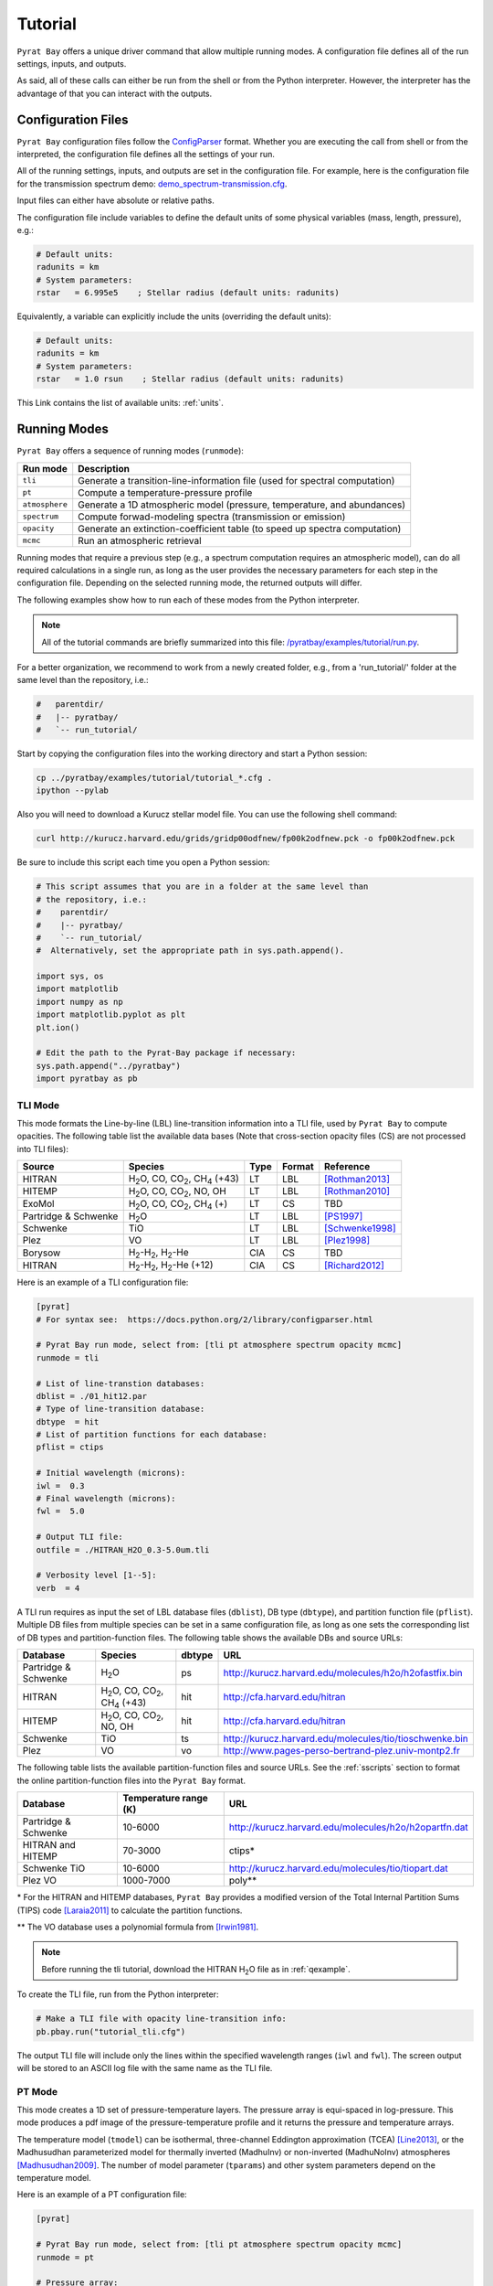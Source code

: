 .. |H2O| replace:: H\ :sub:`2`\ O
.. |CO2| replace:: CO\ :sub:`2`
.. |CH4| replace:: CH\ :sub:`4`
.. |H2|  replace:: H\ :sub:`2`

.. _tutorial:

Tutorial
========

``Pyrat Bay`` offers a unique driver command that allow multiple
running modes.  A configuration file defines all of the run settings,
inputs, and outputs.

As said, all of these calls can either be run from the shell or from
the Python interpreter.  However, the interpreter has the advantage of
that you can interact with the outputs.


Configuration Files
-------------------

``Pyrat Bay`` configuration files follow the `ConfigParser <https://docs.python.org/2/library/configparser.html>`_ format.
Whether you are executing the call from shell or from the interpreted,
the configuration file defines all the settings of your run.

All of the running settings, inputs, and outputs are set in the
configuration file.  For example, here is the configuration file for the transmission spectrum demo: `demo_spectrum-transmission.cfg <https://github.com/pcubillos/pyratbay/blob/master/examples/demo/demo_spectrum-transmission.cfg>`_.

Input files can either have absolute or relative paths.

The configuration file include variables to define the default units
of some physical variables (mass, length, pressure), e.g.:

.. code-block:: python

  # Default units:
  radunits = km
  # System parameters:
  rstar   = 6.995e5    ; Stellar radius (default units: radunits)

Equivalently, a variable can explicitly include the units (overriding
the default units):

.. code-block:: python

  # Default units:
  radunits = km
  # System parameters:
  rstar   = 1.0 rsun    ; Stellar radius (default units: radunits)


This Link contains the list of available units:  :ref:`units`.


Running Modes
-------------

``Pyrat Bay`` offers a sequence of running modes (``runmode``):

+----------------+------------------------------------------------------------+
|  Run mode      | Description                                                |
+================+============================================================+
| ``tli``        | Generate a transition-line-information file (used for      |
|                | spectral computation)                                      |
+----------------+------------------------------------------------------------+
| ``pt``         | Compute a temperature-pressure profile                     |
+----------------+------------------------------------------------------------+
| ``atmosphere`` | Generate a 1D atmospheric model (pressure, temperature,    |
|                | and abundances)                                            |
+----------------+------------------------------------------------------------+
| ``spectrum``   | Compute forwad-modeling spectra (transmission or emission) |
+----------------+------------------------------------------------------------+
| ``opacity``    | Generate an extinction-coefficient table (to speed up      |
|                | spectra computation)                                       |
+----------------+------------------------------------------------------------+
| ``mcmc``       | Run an atmospheric retrieval                               |
+----------------+------------------------------------------------------------+


Running modes that require a previous step (e.g., a spectrum
computation requires an atmospheric model), can do all required
calculations in a single run, as long as the user provides the
necessary parameters for each step in the configuration file.
Depending on the selected running mode, the returned outputs will
differ.

The following examples show how to run each of these modes from the
Python interpreter.

.. note:: All of the tutorial commands are briefly summarized into
          this file:  `/pyratbay/examples/tutorial/run.py <https://github.com/pcubillos/pyratbay/blob/master/examples/tutorial/run.py>`_.

For a better organization, we recommend to work from a newly created
folder, e.g., from a 'run_tutorial/' folder at the same level than the
repository, i.e.:

.. code-block:: shell

   #   parentdir/
   #   |-- pyratbay/
   #   `-- run_tutorial/

Start by copying the configuration files into the working directory
and start a Python session:

.. code-block:: shell

   cp ../pyratbay/examples/tutorial/tutorial_*.cfg .
   ipython --pylab

Also you will need to download a Kurucz stellar model file.  You can
use the following shell command:

.. code-block:: shell

  curl http://kurucz.harvard.edu/grids/gridp00odfnew/fp00k2odfnew.pck -o fp00k2odfnew.pck

Be sure to include this script each time you open a Python session:

.. code-block:: python

  # This script assumes that you are in a folder at the same level than
  # the repository, i.e.:
  #    parentdir/
  #    |-- pyratbay/
  #    `-- run_tutorial/
  #  Alternatively, set the appropriate path in sys.path.append().

  import sys, os
  import matplotlib
  import numpy as np
  import matplotlib.pyplot as plt
  plt.ion()

  # Edit the path to the Pyrat-Bay package if necessary:
  sys.path.append("../pyratbay")
  import pyratbay as pb


TLI Mode
........

This mode formats the Line-by-line (LBL) line-transition information
into a TLI file, used by ``Pyrat Bay`` to compute opacities.  The
following table list the available data bases (Note that cross-section
opacity files (CS) are not processed into TLI files):

==================== ============================= ==== ====== =========
Source               Species                       Type Format Reference
==================== ============================= ==== ====== =========
HITRAN               |H2O|, CO, |CO2|, |CH4| (+43) LT   LBL    [Rothman2013]_
HITEMP               |H2O|, CO, |CO2|, NO, OH      LT   LBL    [Rothman2010]_
ExoMol               |H2O|, CO, |CO2|, |CH4| (+)   LT   CS     TBD
Partridge & Schwenke |H2O|                         LT   LBL    [PS1997]_
Schwenke             TiO                           LT   LBL    [Schwenke1998]_
Plez                 VO                            LT   LBL    [Plez1998]_
Borysow              |H2|-|H2|, |H2|-He            CIA  CS     TBD
HITRAN               |H2|-|H2|, |H2|-He (+12)      CIA  CS     [Richard2012]_
==================== ============================= ==== ====== =========

.. ExoMol               |H2O|, CO, |CO2|, |CH4| (+)   LT   LBL    Coming Soon


Here is an example of a TLI configuration file:

.. code-block:: python

   [pyrat]
   # For syntax see:  https://docs.python.org/2/library/configparser.html

   # Pyrat Bay run mode, select from: [tli pt atmosphere spectrum opacity mcmc]
   runmode = tli

   # List of line-transtion databases:
   dblist = ./01_hit12.par
   # Type of line-transition database:
   dbtype  = hit
   # List of partition functions for each database:
   pflist = ctips

   # Initial wavelength (microns):
   iwl =  0.3
   # Final wavelength (microns):
   fwl =  5.0

   # Output TLI file:
   outfile = ./HITRAN_H2O_0.3-5.0um.tli

   # Verbosity level [1--5]:
   verb  = 4

A TLI run requires as input the set of LBL database files
(``dblist``), DB type (``dbtype``), and partition function file
(``pflist``).  Multiple DB files from multiple species can be set in a
same configuration file, as long as one sets the corresponding list of
DB types and partition-function files.  The following table shows the
available DBs and source URLs:

====================  =============================   ====== ===
Database              Species                         dbtype URL
====================  =============================   ====== ===
Partridge & Schwenke  |H2O|                           ps     http://kurucz.harvard.edu/molecules/h2o/h2ofastfix.bin
HITRAN                |H2O|, CO, |CO2|, |CH4| (+43)   hit    http://cfa.harvard.edu/hitran
HITEMP                |H2O|, CO, |CO2|, NO, OH        hit    http://cfa.harvard.edu/hitran
Schwenke              TiO                             ts     http://kurucz.harvard.edu/molecules/tio/tioschwenke.bin
Plez                  VO                              vo     http://www.pages-perso-bertrand-plez.univ-montp2.fr
====================  =============================   ====== ===

.. VALD                  TBD                             vald   TBD

The following table lists the available partition-function files and
source URLs.  See the :ref:`sscripts` section to format the online
partition-function files into the ``Pyrat Bay`` format.

====================  =====================  ===
Database              Temperature range (K)  URL
====================  =====================  ===
Partridge & Schwenke  10-6000                http://kurucz.harvard.edu/molecules/h2o/h2opartfn.dat
HITRAN and HITEMP     70-3000                ctips*
Schwenke TiO          10-6000                http://kurucz.harvard.edu/molecules/tio/tiopart.dat
Plez VO               1000-7000              poly**
====================  =====================  ===

\* For the HITRAN and HITEMP databases, ``Pyrat Bay``
provides a modified version of the Total Internal Partition Sums
(TIPS) code [Laraia2011]_ to calculate the partition functions.

\** The VO database uses a polynomial formula from [Irwin1981]_.

.. note:: Before running the tli tutorial, download the HITRAN |H2O|
          file as in :ref:`qexample`.

To create the TLI file, run from the Python interpreter:

.. code-block:: python

   # Make a TLI file with opacity line-transition info:
   pb.pbay.run("tutorial_tli.cfg")

The output TLI file will include only the lines within the specified
wavelength ranges (``iwl`` and ``fwl``).  The screen output will be
stored to an ASCII log file with the same name as the TLI file.

PT Mode
.......

This mode creates a 1D set of pressure-temperature layers.  The
pressure array is equi-spaced in log-pressure.  This mode produces a
pdf image of the pressure-temperature profile and it returns the
pressure and temperature arrays.

The temperature model (``tmodel``) can be isothermal,
three-channel Eddington approximation (TCEA) [Line2013]_, or the Madhusudhan parameterized model for thermally inverted (MadhuInv) or non-inverted (MadhuNoInv) atmospheres [Madhusudhan2009]_.  The
number of model parameter (``tparams``) and other system parameters
depend on the temperature model.

Here is an example of a PT configuration file:

.. code-block:: python

  [pyrat]

  # Pyrat Bay run mode, select from: [tli pt atmosphere spectrum opacity mcmc]
  runmode = pt

  # Pressure array:
  punits  = bar    ; Default pressure units
  pbottom = 100.0  ; Bottom-layer pressure  (default units: punits)
  ptop    = 1e-5   ; Top-layer pressure (default units: punits)
  nlayers = 100    ; Number of atmospheric layers

  # Temperature-profile model, select from: [isothermal TCEA MadhuInv MadhuNoInv]
  tmodel  = isothermal
  tparams = 1500.0
  #    log10(kappa) log10(g1) log10(g2) alpha beta
  tparams = -3.0    -0.25     0.0       0.0   1.0

  # System parameters:
  radunits = km
  rstar    = 1.27 rsun  ; Stellar radius (default units: radunits)
  tstar    = 5800.0     ; Stellar effective temperature in K
  smaxis   = 0.045 au   ; Semi-major axis (default units: radunits)
  gplanet  = 800.0      ; Planetary surface gravity in cm s-2
  tint     = 100.0      ; Planetary internal temperature in K

  # Verbosity level [1--5]:
  verb = 4

The isothermal model has one free parameter: the temperature.
The TCEA model has five parameters: :math:`\log_{10}(\kappa),
\log_{10}(\gamma1), \log_{10}(\gamma2), \alpha, \beta` as defined in
[Line2013]_.  The TCEA model also requires the stellar radius
(``rstar``), the orbital semi-major axis (``smaxis``), the planetary
surface gravity (``gplanet``), the stellar effective temperature
(``tstar``), and the planetary internal temperature (``tint``).
The MadhuInv model has six parameters: :math:`a_1, a_2, p_1, p_2, p_3,
T_3` as defined in [Madhusudhan2009]_. The MadhuNoInv model has five
parameters: :math:`a_1, a_2, p_1, p_3, T_3` as defined in
[Madhusudhan2009]_.

To create an isothermal pressure-temperature profile run from the
Python interpreter:

.. code-block:: python

  # Generate an isothermal PT profile (output values in CGS units):
  pressure, T_isothermal = pb.pbay.run("tutorial_pt-isothermal.cfg")
  # Generate a TCEA PT profile:
  pressure, T_tcea = pb.pbay.run("tutorial_pt-tcea.cfg")

Note that the only difference between these configuration files are the
``tmodel`` and ``tparams`` varables.

Plot the profiles:

.. code-block:: python

  # Plot the PT profiles:
  plt.figure(-1)
  plt.clf()
  plt.semilogy(T_isothermal, pressure/pb.constants.bar, color="b",
               lw=2, label='Isothermal')
  plt.semilogy(T_tcea, pressure/pb.constants.bar, color="r",
               lw=2, label='TCEA')
  plt.ylim(100, 1e-5)
  plt.legend(loc="best")
  plt.xlabel("Temperature  (K)")
  plt.ylabel("Pressure  (bar)")
  plt.savefig("pyrat_PT_tutorial.pdf")

.. image:: ./figures/pyrat_PT_tutorial.png
   :width: 70%
   :align: center

.. note:: If any of the required variables is missing form the
          configuration file, ``Pyrat Bay`` will throw an error
          indicating the missing value, and **stop executing the
          run.**

.. note:: Similarly, ``Pyrat Bay`` will throw a warning for a missing
          variable that was defaulted, and **continue executing the run.**


atmosphere Mode
...............

This mode generates a 1D atmospheric model (pressure, temperature,
abundances).  So far, ``Pyrat Bay`` implements uniform- and
thermochemical-equilibrium-abundance profiles (through the ``TEA`` sub
module).  In the interactive run, the code returns the pressure,
temperature, and the 2D array of abundances.

The configuration file for this mode only has a few extra parameters
in addition of the PT mode:

.. code-block:: python

  [pyrat]

  # Pyrat Bay run mode, select from: [tli pt atmosphere spectrum opacity mcmc]
  runmode = atmosphere
  ...
  # Atmospheric model:
  atmfile  = WASP-00b.atm            ; Input/output atmospheric file
  elements = H He C N O Na           ; Input elemental composition
  species  = H2 He Na H2O CH4 CO CO2 ; Output species composition
  xsolar   = 1.0                     ; Solar-metallicity scaling factor
  #uniform  = 0.85 0.149 3e-6 4e-4 1e-4 4e-4 1e-7 ; Uniform abundances

``atmfile`` sets the output atmospheric file. ``species`` determines
the species present in the atmosphere.

To decide between a uniform or a TEA model, include or exclude the
``uniform`` variable, respectively.  The ``uniform`` values set the
abundances of each species in the ``species`` list, respectively.

A TEA run computes the abundances from a given elemental
solar-abundances list (``elements``).  The ``xsolar`` variable allows
the user to scale the elemental metallic abundances (everything but H
and He).

To generate the atmospheric model, run from the Python interpreter:

.. code-block:: python

  # Generate a TEA atmospheric model:
  pressure, temperature, abundances = pb.pbay.run("tutorial_atmosphere-tea.cfg")
  # Generate a uniform-abundance atmospheric model:
  pressure, temperature, abundances = pb.pbay.run("tutorial_atmosphere-uniform.cfg")

The ``atmosphere`` subpackage offers the ``readatm`` function to read an
atmospheric model.

.. code-block:: python

  # Read the atmospheric files:
  spec, press, temp, q_tea     = pb.atmosphere.readatm("WASP-00b.atm")
  spec, press, temp, q_uniform = pb.atmosphere.readatm("WASP-00c.atm")

  # Plot the results:
  plt.figure(-2)
  plt.clf()
  ax = plt.subplot(211)
  for i in np.arange(len(spec)):
    plt.loglog(q_tea[:,i], press, label=spec[i], lw=2)

  plt.ylim(np.amax(press), np.amin(press))
  plt.xlim(1e-10, 1.0)
  plt.legend(loc='best', fontsize=11)
  plt.ylabel("Pressure  (bar)")
  ax = plt.subplot(212)
  for i in np.arange(len(spec)):
    plt.loglog(q_uniform[:,i], press, label=spec[i], lw=2)

  plt.ylim(np.amax(press), np.amin(press))
  plt.xlim(1e-10, 1.0)
  plt.xlabel("Mole mixing fraction")
  plt.ylabel("Pressure  (bar)")
  plt.savefig("pyrat_atmosphere_tutorial.pdf")

.. image:: ./figures/pyrat_atmosphere_tutorial.png
   :width: 70%
   :align: center


spectrum Mode
.............

This mode computes a transmission or emission spectrum.  Since this
mode requires an atmospheric model, the ``atmfile`` variable can work
as either input or output.  If the atmospheric file already exists, it
will take it as input; if the atmospheric file doesn't exist, the code
will generate it (provided the configuration file contains the
required arguments).

Here is an example configuration file for this mode:

.. code-block:: python

  [pyrat]

  # Pyrat Bay run mode, select from: [tli pt atmosphere spectrum opacity mcmc]
  runmode = spectrum

  # Atmospheric model:
  atmfile  = WASP-00b.atm   ; Input/output atmospheric file

  # TLI opacity files:
  linedb  = ./HITRAN_H2O_0.3-5.0um.tli

  # Cross-section opacity files:
  csfile  = ../pyratbay/inputs/CIA/CIA_Borysow_H2H2_0060-7000K_0.6-500um.dat
            ../pyratbay/inputs/CIA/CIA_Borysow_H2He_1000-7000K_0.5-400um.dat

  # Wavelength sampling options:
  wlunits = um
  wllow   =  0.3 um ; Spectrum lower boundary (default units: wlunits)
  wlhigh  =  5.0 um ; Spectrum higher boundary (default units: wlunits)

  # Wavenumber options:
  wnunits = cm
  wnstep  = 1.0   ; Sampling rate (default units: wnunits)
  wnosamp = 2160  ; Wavenumber over-sampling rate

  # System parameters:
  radunits = km         ; Default distance units
  punits   = bar        ; Default pressure units
  rstar    = 1.27 rsun  ; Stellar radius (default units: radunits)
  rplanet  = 1.0 rjup   ; Planetary radius (default units: radunits)
  mplanet  = 0.31 mjup  ; Planetary mass
  refpressure = 0.1     ; Reference pressure at rplanet (default units: punits)

  # Maximum optical depth to calculate:
  maxdepth = 10.0

  # Observing geometry, select between: [transit eclipse]
  path = transit

  # Rayleigh models, select from: [lecavelier dalgarno_H dalgarno_He dalgarno_H2]
  rayleigh = lecavelier
  # Lecavelier parameters (log10(H2-cross-section), alpha):
  rpars    = 0.0 -4.0

  # Alkali opacity, select from: [SodiumVdWst PotassiumVdWst]
  alkali = SodiumVdWst

  # Number of CPUs to use for parallel processing:
  nproc = 7

  # Verbosity level [1--5]:
  verb  = 4

  # Output file names:
  logfile    = ./transmisison_tutorial.log
  outspec    = ./transmisison_spectrum_tutorial.dat

.. note:: Pro-tip: By specifying the planetary mass (``mplanet``) and
          radius (``rplanet``), ``Pyrat Bay`` will automatically
          compute ``gplanet`` using Newton's gravitational law.


For a transmission-spectrum configuration (``path=transit``) ``Pyrat
Bay`` computes the modulation spectrum, a unitless quantity
proportional to the squared planet-to-star radius ratio
(:ref:`spectrum`).  For an emission-spectrum configuration
(``path=eclipse``) ``Pyrat Bay`` computes the day-side hemisphere
integrated flux-emission spectrum (evaluated at the surface of the
planet) in erg s\ :sup:`-1` cm\ :sup:`-2` cm (:ref:`spectrum`).

Besides the cross-section and line-by-line opacities, ``Pyrat Bay``
provides the following alkali resonant-line models (``alkali`` parameter):

====================  ========= =========================
Alkali Models         Species   Reference      
====================  ========= =========================
SodiumVdWst           Na        [Burrows2000]_
PotassiumVdWst        K         [Burrows2000]_
====================  ========= =========================

These are the available Rayleigh models (``rayleigh`` parameter):

====================  ======== =======================  ===
Rayleigh Models       Species  Parameters               Reference
====================  ======== =======================  ===
lecavelier            Any      :math:`\log(f), \alpha`  [Lecavelier2008]_
dalgarno_H            H        None                     [DalgarnoWilliams1962]_
dalgarno_He           He       None                     [Kurucz1970]_
dalgarno_H2           |H2|     None                     [Kurucz1970]_
====================  ======== =======================  ===

And these are the available haze/cloud models (``hazes`` parameter):

====================  ==================================
Haze/Cloud Models       Parameters         
====================  ==================================
gray                  :math:`\log(f), \log(p_{\rm t}), \log(p_{\rm b}`)
====================  ==================================

The Rayleigh and haze parameters are input throught the ``rpars`` and
``hpars``, respectively.  For any of these type of models, the user
can include multiple models, simply by concatenating multiple models
(and parameters) one after the other in the config file.

TBD: Add details about the models' parameters in a different page.

To compute a ``Pyrat`` model spectrum run the following script:

.. code-block:: python

  pyrat = pb.pbay.run("tutorial_spectrum.cfg")

This returns a ``pyrat`` object that contains all the input,
intermediate, and output variables used.  Until I got a decent
documentation working, take a look at `objects.py
<https://github.com/pcubillos/pyratbay/blob/master/pyratbay/pyrat/objects.py>`_
to see the object's structure.

.. note:: Note that although the user can define the input units,
          (nearly) all variables are stored in CGS units in the Pyrat
          object.

To plot the resulting spectrum you can use this script:

.. code-block:: python

  plt.figure(-3)
  plt.clf()
  ax = plt.subplot(111)
  plt.semilogx(1e4/pyrat.spec.wn, pyrat.spec.spectrum, "b-")
  ax.get_xaxis().set_major_formatter(matplotlib.ticker.ScalarFormatter())
  ax.set_xticks([0.3, 0.4, 0.6, 0.8, 1.0, 2.0, 3.0, 4.0, 5.0])
  plt.xlim(0.3, 5.0)
  plt.ylabel("Modulation  (Rp/Rs)^2")
  plt.xlabel("Wavelength  (um)")

.. image:: ./figures/pyrat_transmission-spectrum_tutorial.png
   :width: 70%
   :align: center

Or alternatively, use this ``plots`` subpackage's routine:

.. code-block:: python

  ax = pb.plots.spectrum(pyrat=pyrat, gaussbin=2)

  ax.set_xscale('log')
  ax.get_xaxis().set_major_formatter(matplotlib.ticker.ScalarFormatter())
  ax.set_xticks([0.3, 0.4, 0.6, 0.8, 1.0, 2.0, 3.0, 4.0, 5.0])
  plt.show()
  plt.savefig("pyrat_transmission-spectrum_tutorial.pdf")

If you want to compute emission spectra, all you need to do is to
change ``path`` to ``eclipse`` and re run:

.. code-block:: python

  pyrat = pb.pbay.run("tutorial_spectrum.cfg")


opacity Mode
............

If you plan to generate multiple spectra for a same planet with
different atmospheric models, ``Pyrat Bay`` allows you to generate an
opacity table (as function of wavelength, temperature, and pressure)
for each species with LBL opacity data (i.e., 4D in total).

Once this grid is created, the code will interpolate the extinction
coefficient from the grid instead of repeating the line-by-line
calculations, significantly speeding up the spectrum calculation.

To create/use an extinction-coefficient grid, the configuration file
just need the following variables (in addition to a spectrum run):

.. code-block:: python

  [pyrat]

  # Pyrat Bay run mode, select from: [tli pt atmosphere spectrum opacity mcmc]
  runmode = opacity
  ...
  # Opacity file name and temperature range and step
  extfile = ./opacity_100-3000K_1.0-5.0um.dat
  tmin    =  100   ; Minimum temperature for grid
  tmax    = 3000   ; Maximum temperature for grid
  tstep   =  100   ; Temperature step for grid
  nproc   =    7   ; Number of parallel processors

The ``extfile`` variable sets the file name of the input/output
extinction-coefficient file.  The ``tmin``, ``tmax``, and ``tstep``
variables set the temperature sampling rate of the grid.  The
``nproc`` variable (default ``nproc=1``) sets the number of parallel
processors used to compute the extinction-coefficient.

The following table describes what ``Pyrat Bay`` outputs depending on
the ``runmode``, whether ``extfile`` was set in the configuration
file, and whether the extinction file already exists:

+-----------+-----------+-------------+---------------------------------------+
| Run mode  |``extfile``| File exists | Output                                |
+===========+===========+=============+=======================================+
| opacity   | defined   | No          | Generate new grid file                |
+           +-----------+-------------+---------------------------------------+
|           | defined   | Yes         | Overwrite grid file                   |
+           +-----------+-------------+---------------------------------------+
|           | undefined | ---         | Error                                 |
+-----------+-----------+-------------+---------------------------------------+
| spectrum  | defined   | No          | Generate grid and compute spectrum    |
+           +-----------+-------------+---------------------------------------+
|           | defined   | Yes         | Use existing grid to compute spectrum |
+           +-----------+-------------+---------------------------------------+
|           | undefined | ---         | LBL-opacity spectrum calculation      |
+-----------+-----------+-------------+---------------------------------------+
| mcmc      | defined   | ---         | Same as ``runmode=spectrum``          |
+           +-----------+-------------+---------------------------------------+
|           | undefined | ---         | Error                                 |
+-----------+-----------+-------------+---------------------------------------+

As always, to generate an extinction-coefficient grid, run the
following script:

.. code-block:: python

  pyrat = pb.pbay.run("tutorial_opacity.cfg")


mcmc Mode
.........

This mode allows you to fit spectra to observed exoplanet data.
``Pyrat Bay`` incorporates the ``MC3`` package
(`github.com/pcubillos/MCcubed
<https://github.com/pcubillos/MCcubed>`_) to retrieve best-fitting
parameters and credible regions for the atmospheric parameters in a
Bayesian (MCMC) framework.

Here is an extract of an mcmc configuration file, showing the new
required variables:

.. code-block:: python

  [pyrat]

  # Pyrat Bay run mode, select from: [tli pt atmosphere spectrum opacity mcmc]
  runmode = mcmc
  ...
  # Filter bandpasses:
  filter = ../pyratbay/inputs/filters/tutorial/tutorial_band01.dat
           ../pyratbay/inputs/filters/tutorial/tutorial_band02.dat
           ../pyratbay/inputs/filters/tutorial/tutorial_band03.dat
           ../pyratbay/inputs/filters/tutorial/tutorial_band04.dat
           ../pyratbay/inputs/filters/tutorial/tutorial_band05.dat
           ../pyratbay/inputs/filters/tutorial/tutorial_band06.dat
           ../pyratbay/inputs/filters/tutorial/tutorial_band07.dat
           ../pyratbay/inputs/filters/tutorial/tutorial_band08.dat
           ../pyratbay/inputs/filters/tutorial/tutorial_band09.dat
           ../pyratbay/inputs/filters/tutorial/tutorial_band10.dat

  # Eclipse data:
  data =   0.000072  0.000066  0.000078  0.000120  0.000135
           0.000160  0.000196  0.000232  0.000312  0.000344
  uncert = 0.000023  0.000021  0.000020  0.000019  0.000018
           0.000017  0.000016  0.000015  0.000014  0.000014

  # Kurucz stellar model:
  kurucz = ./fp00k2odfnew.pck

  # Retrieval abundances:
  bulk     = H2 He    ; Bulk (dominant) abundance species
  molscale = H2O      ; Variable-abundance species

  # Temperature-profile model, select from: [isothermal TCEA MadhuInv MadhuNoInv]
  tmodel = TCEA

  # Retrieval models, select from: [pt rad mol ray haze]
  retflag = pt mol

  # Fitting parameters:
  #         log(kappa) log(g1) log(g2)  alpha  beta  log(fH2O)
  params   = -0.6      -0.4     0.0     0.0    1.0      0.0
  pmin     = -3.0      -0.9    -1.3     0.0    0.5     -6.0
  pmax     =  1.0       1.0     0.7     1.0    1.1      3.0
  stepsize =  0.01      0.01    0.0     0.0    0.01     0.01

  # MCMC parameters:
  walk     = snooker   ; MCMC algorithm, select from: mrw, demc, snooker
  nsamples = 50000     ; Total number of MCMC samples
  nchains  =     7     ; Number of parallel MCMC chains
  burnin   =  1000     ; Burn-in iterations per chain
  thinning =     1     ; Chains thinning factor

  # MCMC temperature boundaries  (TBD: merge with tmin/tmax)
  tlow  =  100
  thigh = 3000


.. note:: Note that an ``mcmc`` run requires the user to set an
          extinction-coefficient grid (``extfile``) to allow the code
          to finish within a Hubble time.


The observational data is input through the ``filter``, ``data``, and
``uncert`` variables, which correspond to the filter transmission
files, the eclipse or transit values (corresponding to each filter),
and the data uncertainties, respectively.

For eclipse geometry, the user needs to input a stellar flux model.
``Pyrat Bay`` currently incorporates `Kurucz models
<http://kurucz.harvard.edu/grids.html>`_ Through the ``kurucz``
variable (marcs and Phoenix TBI).  The code selects the correct Kurucz
model based on the stellar temperature (``tstar``) and surface gravity
(``gstar``).

Through the ``retflag`` parameter, the user defines which models will
vary in the retrieval.  Currently the available options are ``pt`` for
the temperature model, ``rad`` for the planetary radius at
``refpressure``, ``mol`` for the species abundances, ``ray`` for the
Rayleigh models, and ``haze`` for the haze/cloud models.

The ``params`` variable encapsulates **all** of the MCMC model
parameter into a single array.  The user is responsible for listing
the MCMC parameters in the right order, and the right number of
parameters.  The order is always: ``pt, rad, mol, ray, haze``.
The number of ``pt``, ``ray``, and ``haze`` parameters depends on the
``tmodel``, ``rayleigh``, and ``haze`` models, respectively.
The number of ``rad`` parameters is always one, planetary radius in
**kilometers**.
The number of ``mol`` parameters is the number of ``molscale``
species.

The ``molscale`` variable set the species with variable abundance.  To
do so, the code scales the whole initial species abundance profile
(:math:`q_X^0(p)`) with the abundance free parameter (:math:`f_X`) as:

.. math::   q_X(p) = q_X^0(p) \times 10^{f_X}
   :label: eq:fabundance

To preserve the sum of the mixing ratios at each layer, the code
implements the ``bulk`` variable, which sets the species used to
balance the abundances such that the mixing ratio equals one at each
layer.

The ``pmin`` and ``pmax`` variables set the boundaries for each
parameter.  The ``stepsize`` variable sets the initial random jump of
the parameters.  If ``stepsize=0`` for a given parameter, the
parameter will remain fixed at its initial value.

Finally, ``walk`` defines the MCMC sampling algorithm: Set
``walk=snooker`` (default, recommended), for the DEMC-z algorithm with
snooker propsals [BraakVrugt2008]_; or ``walk=demc`` for the
Differential-Evolution MCMC algorithm [terBraak2006]_.  ``nsamples``
sets the total number of MCMC samples, ``nchains`` sets the number of
parallel MCMC chains, ``burnin`` sets the number of removed iterations
at the beginning of each chain, and ``thinning`` the thinning factor.

Just like before, to run the MCMC modeling, simply execute this command:

.. code-block:: python

  pyrat = pb.pbay.run("tutorial_mcmc.cfg")

  
.. _sscripts:

Scripts
-------

The `scripts
<https://github.com/pcubillos/pyratbay/tree/master/scripts>`_ folder
provide Python executable files (from shell) that reformat
cross-section data from the given online format (Borysow, EXOMOL,
HITRAN) into the ``Pyrat Bay`` format.

Additionally, there are executable files that reformat the
partition-function files from the given online format (Partridge &
Schwenke's |H2O|, Schwenke's TiO, and Barklem's) into the ``Pyrat
Bay`` format.

More explicit details are TBD. For the moment read the file's
docstrings for use.



References
----------

.. [Burrows2000] `Burrows et al. (2000): The Near-Infrared and Optical Spectra of Methane Dwarfs and Brown Dwarfs <http://adsabs.harvard.edu/abs/2000ApJ...531..438B>`_
.. [DalgarnoWilliams1962] `Dalgarno & Williams (1962): Rayleigh Scattering by Molecular Hydrogen <http://adsabs.harvard.edu/abs/1962ApJ...136..690D>`_
.. [Irwin1981] `Irwin (1981): Polynomial partition function approximations of 344 atomic and molecular species <http://adsabs.harvard.edu/abs/1981ApJS...45..621I>`_
.. [Kurucz1970] `Atlas: a Computer Program for Calculating Model Stellar Atmospheres <http://adsabs.harvard.edu/abs/1970SAOSR.309.....K>`_
.. [Laraia2011] `Laraia et al. (2011): Total internal partition sums to support planetary remote sensing <http://adsabs.harvard.edu/abs/2011Icar..215..391L>`_
.. [Lecavelier2008] `Lecavelier des Etangs et al. (2008): Rayleigh Scattering in the Transit Spectrum of HD 189733b <http://adsabs.harvard.edu/abs/2008A%26A...481L..83L>`_
.. [Line2013] `A Systematic Retrieval Analysis of Secondary Eclipse Spectra. I. A Comparison of Atmospheric Retrieval Techniques <http://adsabs.harvard.edu/abs/2013ApJ...775..137L>`_
.. [Madhusudhan2009] `Madhusudhan & Seager (2009): A Temperature and Abundance Retrieval Method for Exoplanet Atmospheres. <http://adsabs.harvard.edu/abs/2009ApJ...707...24M>`_
.. [PS1997] `Partridge & Schwenke (1997): The determination of an accurate isotope dependent potential energy surface for water from extensive ab initio calculations and experimental data <http://adsabs.harvard.edu/abs/1997JChPh.106.4618P>`_
.. [Plez1998] `Plez (1998): A new TiO line list <http://adsabs.harvard.edu/abs/1998A%26A...337..495P>`_
.. [Richard2012] `New section of the HITRAN database: Collision-induced absorption (CIA) <http://adsabs.harvard.edu/abs/2012JQSRT.113.1276R>`_
.. [Rothman2010] `Rothman et al. (2010): HITEMP, the high-temperature molecular spectroscopic database <http://adsabs.harvard.edu/abs/2010JQSRT.111.2139R>`_
.. [Rothman2013] `Rothman et al. (2013): The HITRAN2012 molecular spectroscopic database <http://adsabs.harvard.edu/abs/2013JQSRT.130....4R>`_
.. [Schwenke1998] `Schwenke (19988): Opacity of TiO from a coupled electronic state calculation parametrized by AB initio and experimental data <http://adsabs.harvard.edu/abs/1998FaDi..109..321S>`_
.. [terBraak2006] `ter Braak (2006): A Markov Chain Monte Carlo version of the genetic algorithm Differential Evolution <http://dx.doi.org/10.1007/s11222-006-8769-1>`_
.. [BraakVrugt2008] `ter Braak & Vrugt (2008): Differential Evolution Markov Chain with snooker updater and fewer chains <http://dx.doi.org/10.1007/s11222-008-9104-9>`_
